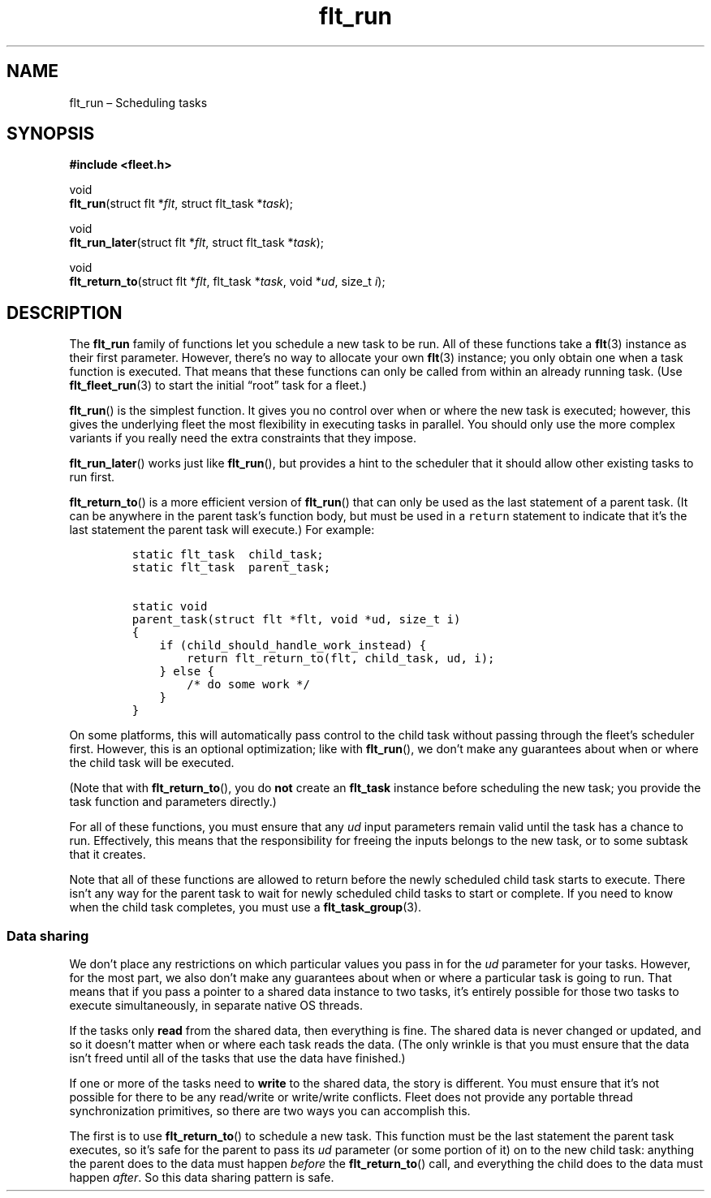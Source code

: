 .TH "flt_run" "3" "2014-01-01" "Fleet" "Fleet\ documentation"
.SH NAME
.PP
flt_run \[en] Scheduling tasks
.SH SYNOPSIS
.PP
\f[B]#include <fleet.h>\f[]
.PP
void
.PD 0
.P
.PD
\f[B]flt_run\f[](struct flt *\f[I]flt\f[], struct flt_task
*\f[I]task\f[]);
.PP
void
.PD 0
.P
.PD
\f[B]flt_run_later\f[](struct flt *\f[I]flt\f[], struct flt_task
*\f[I]task\f[]);
.PP
void
.PD 0
.P
.PD
\f[B]flt_return_to\f[](struct flt *\f[I]flt\f[], flt_task
*\f[I]task\f[], void *\f[I]ud\f[], size_t \f[I]i\f[]);
.SH DESCRIPTION
.PP
The \f[B]flt_run\f[] family of functions let you schedule a new task to
be run.
All of these functions take a \f[B]flt\f[](3) instance as their first
parameter.
However, there's no way to allocate your own \f[B]flt\f[](3) instance;
you only obtain one when a task function is executed.
That means that these functions can only be called from within an
already running task.
(Use \f[B]flt_fleet_run\f[](3) to start the initial \[lq]root\[rq] task
for a fleet.)
.PP
\f[B]flt_run\f[]() is the simplest function.
It gives you no control over when or where the new task is executed;
however, this gives the underlying fleet the most flexibility in
executing tasks in parallel.
You should only use the more complex variants if you really need the
extra constraints that they impose.
.PP
\f[B]flt_run_later\f[]() works just like \f[B]flt_run\f[](), but
provides a hint to the scheduler that it should allow other existing
tasks to run first.
.PP
\f[B]flt_return_to\f[]() is a more efficient version of
\f[B]flt_run\f[]() that can only be used as the last statement of a
parent task.
(It can be anywhere in the parent task's function body, but must be used
in a \f[C]return\f[] statement to indicate that it's the last statement
the parent task will execute.) For example:
.IP
.nf
\f[C]
static\ flt_task\ \ child_task;
static\ flt_task\ \ parent_task;

static\ void
parent_task(struct\ flt\ *flt,\ void\ *ud,\ size_t\ i)
{
\ \ \ \ if\ (child_should_handle_work_instead)\ {
\ \ \ \ \ \ \ \ return\ flt_return_to(flt,\ child_task,\ ud,\ i);
\ \ \ \ }\ else\ {
\ \ \ \ \ \ \ \ /*\ do\ some\ work\ */
\ \ \ \ }
}
\f[]
.fi
.PP
On some platforms, this will automatically pass control to the child
task without passing through the fleet's scheduler first.
However, this is an optional optimization; like with \f[B]flt_run\f[](),
we don't make any guarantees about when or where the child task will be
executed.
.PP
(Note that with \f[B]flt_return_to\f[](), you do \f[B]not\f[] create an
\f[B]flt_task\f[] instance before scheduling the new task; you provide
the task function and parameters directly.)
.PP
For all of these functions, you must ensure that any \f[I]ud\f[] input
parameters remain valid until the task has a chance to run.
Effectively, this means that the responsibility for freeing the inputs
belongs to the new task, or to some subtask that it creates.
.PP
Note that all of these functions are allowed to return before the newly
scheduled child task starts to execute.
There isn't any way for the parent task to wait for newly scheduled
child tasks to start or complete.
If you need to know when the child task completes, you must use a
\f[B]flt_task_group\f[](3).
.SS Data sharing
.PP
We don't place any restrictions on which particular values you pass in
for the \f[I]ud\f[] parameter for your tasks.
However, for the most part, we also don't make any guarantees about when
or where a particular task is going to run.
That means that if you pass a pointer to a shared data instance to two
tasks, it's entirely possible for those two tasks to execute
simultaneously, in separate native OS threads.
.PP
If the tasks only \f[B]read\f[] from the shared data, then everything is
fine.
The shared data is never changed or updated, and so it doesn't matter
when or where each task reads the data.
(The only wrinkle is that you must ensure that the data isn't freed
until all of the tasks that use the data have finished.)
.PP
If one or more of the tasks need to \f[B]write\f[] to the shared data,
the story is different.
You must ensure that it's not possible for there to be any read/write or
write/write conflicts.
Fleet does not provide any portable thread synchronization primitives,
so there are two ways you can accomplish this.
.PP
The first is to use \f[B]flt_return_to\f[]() to schedule a new task.
This function must be the last statement the parent task executes, so
it's safe for the parent to pass its \f[I]ud\f[] parameter (or some
portion of it) on to the new child task: anything the parent does to the
data must happen \f[I]before\f[] the \f[B]flt_return_to\f[]() call, and
everything the child does to the data must happen \f[I]after\f[].
So this data sharing pattern is safe.
